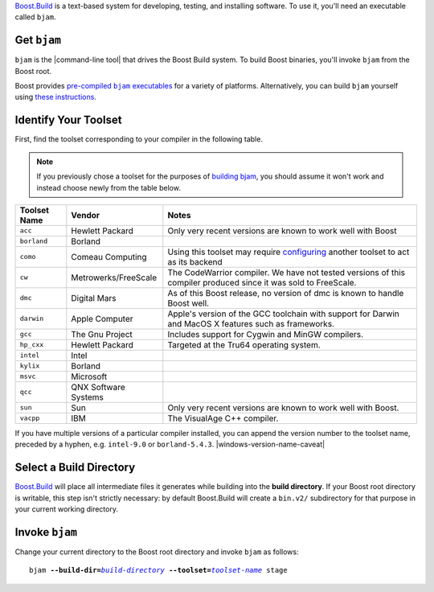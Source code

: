 .. Copyright David Abrahams 2006. Distributed under the Boost
.. Software License, Version 1.0. (See accompanying
.. file LICENSE_1_0.txt or copy at http://www.boost.org/LICENSE_1_0.txt)

Boost.Build_ is a text-based system for developing, testing, and
installing software.  To use it, you'll need an executable called
``bjam``.

.. |precompiled-bjam| replace:: pre-compiled ``bjam`` executables


.. _precompiled-bjam: http://sourceforge.net/project/showfiles.php?group_id=7586&package_id=72941
.. .. _Boost.Jam documentation: Boost.Jam_
.. _Boost.Build: ../../tools/build/index.html
.. _Boost.Jam: ../../tools/jam/index.html
.. _Boost.Build documentation: Boost.Build_

Get ``bjam``
............

``bjam`` is the |command-line tool| that drives the Boost Build
system.  To build Boost binaries, you'll invoke ``bjam`` from the
Boost root.  

Boost provides |precompiled-bjam|_ for a variety of platforms.
Alternatively, you can build ``bjam`` yourself using `these
instructions`__.

__ `building bjam`_


.. _toolset:
.. _toolset-name:

Identify Your Toolset
.....................

First, find the toolset corresponding to your compiler in the
following table.  

.. Note:: If you previously chose a toolset for the purposes of
  `building bjam`_, you should assume it won't work and instead
  choose newly from the table below.

.. _building bjam: ../../doc/html/jam/building.html

+-----------+--------------------+-----------------------------+
|Toolset    |Vendor              |Notes                        |
|Name       |                    |                             |
+===========+====================+=============================+
|``acc``    |Hewlett Packard     |Only very recent versions are|
|           |                    |known to work well with Boost|
+-----------+--------------------+-----------------------------+
|``borland``|Borland             |                             |
+-----------+--------------------+-----------------------------+
|``como``   |Comeau Computing    |Using this toolset may       |
|           |                    |require configuring__ another|
|           |                    |toolset to act as its backend|
+-----------+--------------------+-----------------------------+
|``cw``     |Metrowerks/FreeScale|The CodeWarrior compiler.  We|
|           |                    |have not tested versions of  |
|           |                    |this compiler produced since |
|           |                    |it was sold to FreeScale.    |
+-----------+--------------------+-----------------------------+
|``dmc``    |Digital Mars        |As of this Boost release, no |
|           |                    |version of dmc is known to   |
|           |                    |handle Boost well.           |
+-----------+--------------------+-----------------------------+
|``darwin`` |Apple Computer      |Apple's version of the GCC   |
|           |                    |toolchain with support for   |
|           |                    |Darwin and MacOS X features  |
|           |                    |such as frameworks.          |
+-----------+--------------------+-----------------------------+
|``gcc``    |The Gnu Project     |Includes support for Cygwin  |
|           |                    |and MinGW compilers.         |
+-----------+--------------------+-----------------------------+
|``hp_cxx`` |Hewlett Packard     |Targeted at the Tru64        |
|           |                    |operating system.            |
+-----------+--------------------+-----------------------------+
|``intel``  |Intel               |                             |
+-----------+--------------------+-----------------------------+
|``kylix``  |Borland             |                             |
+-----------+--------------------+-----------------------------+
|``msvc``   |Microsoft           |                             |
+-----------+--------------------+-----------------------------+
|``qcc``    |QNX Software Systems|                             |
+-----------+--------------------+-----------------------------+
|``sun``    |Sun                 |Only very recent versions are|
|           |                    |known to work well with      |
|           |                    |Boost.                       |
+-----------+--------------------+-----------------------------+
|``vacpp``  |IBM                 |The VisualAge C++ compiler.  |
+-----------+--------------------+-----------------------------+

__ Boost.Build_

If you have multiple versions of a particular compiler installed,
you can append the version number to the toolset name, preceded by
a hyphen, e.g. ``intel-9.0`` or
``borland-5.4.3``. |windows-version-name-caveat|


.. _build directory:
.. _build-directory:

Select a Build Directory
........................

Boost.Build_ will place all intermediate files it generates while
building into the **build directory**.  If your Boost root
directory is writable, this step isn't strictly necessary: by
default Boost.Build will create a ``bin.v2/`` subdirectory for that
purpose in your current working directory.

Invoke ``bjam``
...............

.. |build-directory| replace:: *build-directory*
.. |toolset-name| replace:: *toolset-name*

Change your current directory to the Boost root directory and
invoke ``bjam`` as follows:

.. parsed-literal::

  bjam **--build-dir=**\ |build-directory|_ **--toolset=**\ |toolset-name|_ stage
